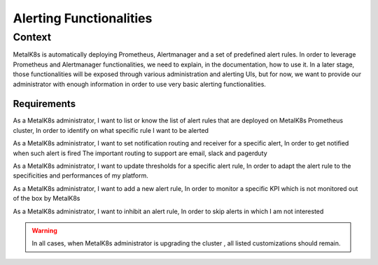 Alerting Functionalities
========================

Context
-------

MetalK8s is automatically deploying Prometheus, Alertmanager and a set of
predefined alert rules. In order to leverage Prometheus and Alertmanager
functionalities, we need to explain, in the documentation, how to use it.
In a later stage, those functionalities will be exposed through various
administration and alerting UIs, but for now, we want to provide our
administrator with enough information in order to use very basic alerting
functionalities.

Requirements
____________

As a MetalK8s administrator, I want to list or know the list of alert rules
that are deployed on MetalK8s Prometheus cluster, In order to identify on what
specific rule I want to be alerted

As a MetalK8s administrator, I want to set notification routing and receiver
for a specific alert, In order to get notified when such alert is fired
The important routing to support are email, slack and pagerduty

As a MetalK8s administrator, I want to update thresholds for a specific alert
rule, In order to adapt the alert rule to the specificities and performances of
my platform.

As a MetalK8s administrator, I want to add a new alert rule, In order to
monitor a specific KPI which is not monitored out of the box by MetalK8s

As a MetalK8s administrator, I want to inhibit an alert rule, In order to skip
alerts in which I am not interested

.. warning:: In all cases, when MetalK8s administrator is upgrading the cluster
   , all listed customizations should remain.
